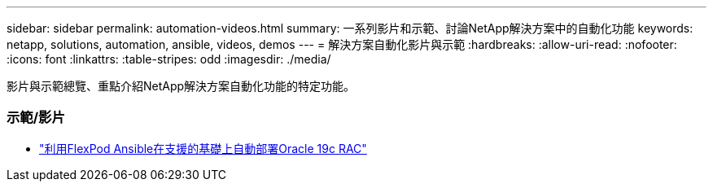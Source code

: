 ---
sidebar: sidebar 
permalink: automation-videos.html 
summary: 一系列影片和示範、討論NetApp解決方案中的自動化功能 
keywords: netapp, solutions, automation, ansible, videos, demos 
---
= 解決方案自動化影片與示範
:hardbreaks:
:allow-uri-read: 
:nofooter: 
:icons: font
:linkattrs: 
:table-stripes: odd
:imagesdir: ./media/


[role="lead"]
影片與示範總覽、重點介紹NetApp解決方案自動化功能的特定功能。



=== 示範/影片

* link:https://www.youtube.com/watch?v=VcQMJIRzhoY["利用FlexPod Ansible在支援的基礎上自動部署Oracle 19c RAC"]

